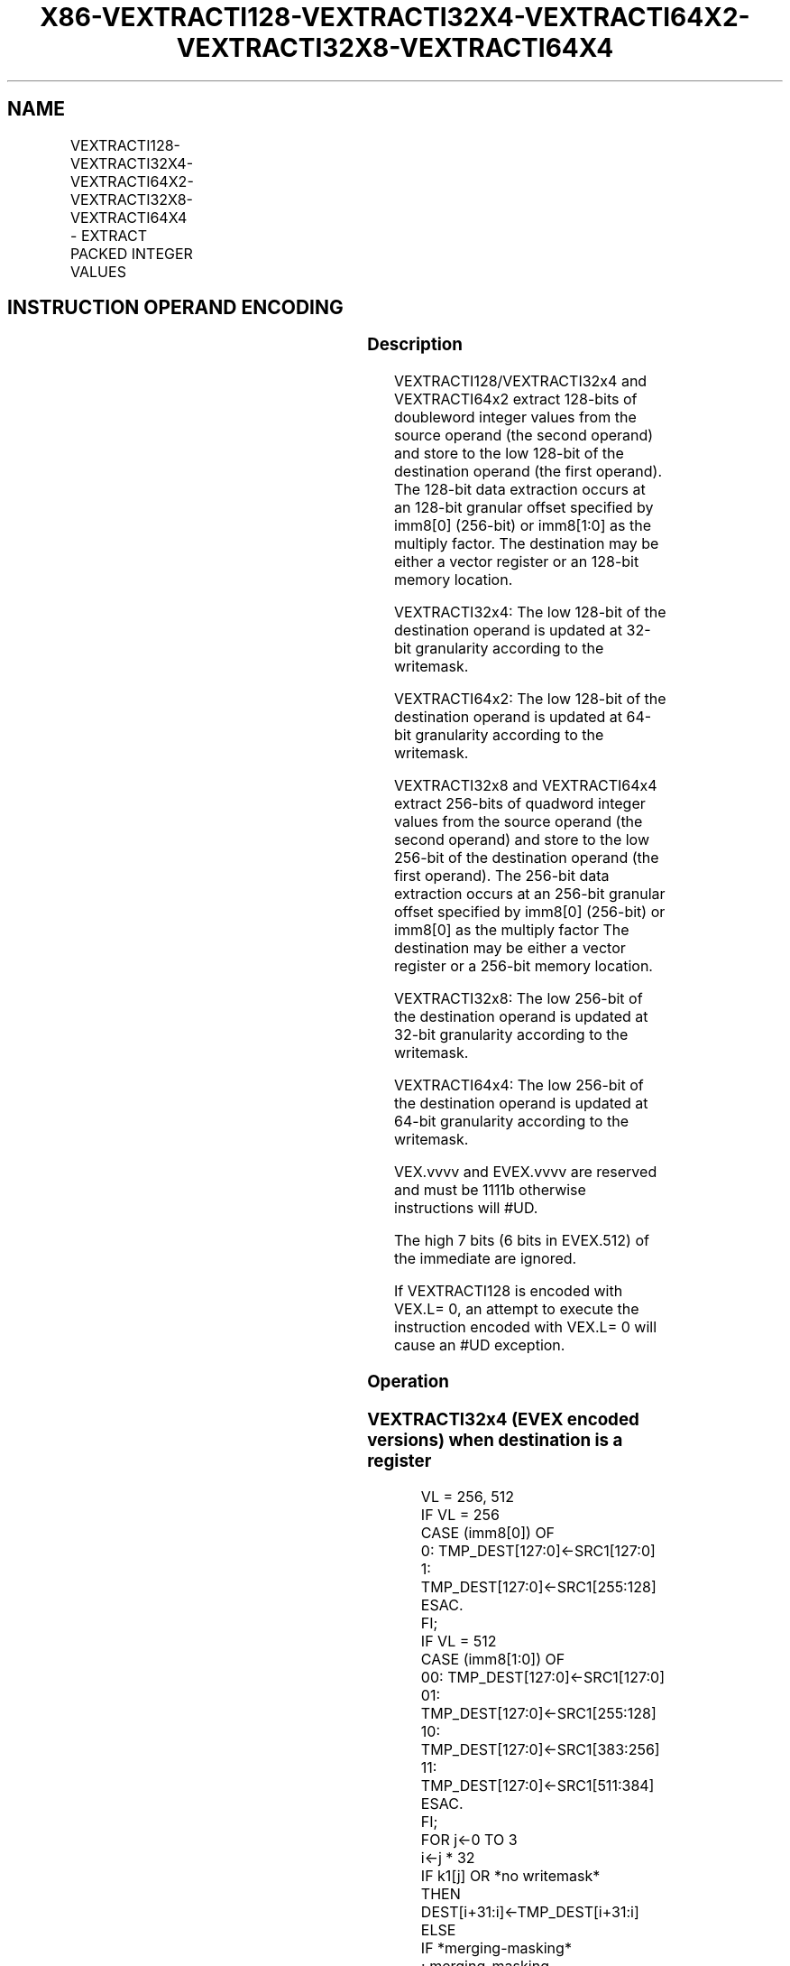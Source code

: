 .nh
.TH "X86-VEXTRACTI128-VEXTRACTI32X4-VEXTRACTI64X2-VEXTRACTI32X8-VEXTRACTI64X4" "7" "May 2019" "TTMO" "Intel x86-64 ISA Manual"
.SH NAME
VEXTRACTI128-VEXTRACTI32X4-VEXTRACTI64X2-VEXTRACTI32X8-VEXTRACTI64X4 - EXTRACT PACKED INTEGER VALUES
.TS
allbox;
l l l l l 
l l l l l .
\fB\fCOpcode/Instruction\fR	\fB\fCOp/En\fR	\fB\fC64/32 bit Mode Support\fR	\fB\fCCPUID Feature Flag\fR	\fB\fCDescription\fR
T{
VEX.256.66.0F3A.W0 39 /r ib VEXTRACTI128 xmm1/m128, ymm2, imm8
T}
	A	V/V	AVX2	T{
Extract 128 bits of integer data from ymm2 and store results in xmm1/m128.
T}
T{
EVEX.256.66.0F3A.W0 39 /r ib VEXTRACTI32X4 xmm1/m128 {k1}{z}, ymm2, imm8
T}
	C	V/V	AVX512VL AVX512F	T{
Extract 128 bits of double\-word integer values from ymm2 and store results in xmm1/m128 subject to writemask k1.
T}
T{
EVEX.512.66.0F3A.W0 39 /r ib VEXTRACTI32x4 xmm1/m128 {k1}{z}, zmm2, imm8
T}
	C	V/V	AVX512F	T{
Extract 128 bits of double\-word integer values from zmm2 and store results in xmm1/m128 subject to writemask k1.
T}
T{
EVEX.256.66.0F3A.W1 39 /r ib VEXTRACTI64X2 xmm1/m128 {k1}{z}, ymm2, imm8
T}
	B	V/V	AVX512VL AVX512DQ	T{
Extract 128 bits of quad\-word integer values from ymm2 and store results in xmm1/m128 subject to writemask k1.
T}
T{
EVEX.512.66.0F3A.W1 39 /r ib VEXTRACTI64X2 xmm1/m128 {k1}{z}, zmm2, imm8
T}
	B	V/V	AVX512DQ	T{
Extract 128 bits of quad\-word integer values from zmm2 and store results in xmm1/m128 subject to writemask k1.
T}
T{
EVEX.512.66.0F3A.W0 3B /r ib VEXTRACTI32X8 ymm1/m256 {k1}{z}, zmm2, imm8
T}
	D	V/V	AVX512DQ	T{
Extract 256 bits of double\-word integer values from zmm2 and store results in ymm1/m256 subject to writemask k1.
T}
T{
EVEX.512.66.0F3A.W1 3B /r ib VEXTRACTI64x4 ymm1/m256 {k1}{z}, zmm2, imm8
T}
	C	V/V	AVX512F	T{
Extract 256 bits of quad\-word integer values from zmm2 and store results in ymm1/m256 subject to writemask k1.
T}
.TE

.SH INSTRUCTION OPERAND ENCODING
.TS
allbox;
l l l l l l 
l l l l l l .
Op/En	Tuple Type	Operand 1	Operand 2	Operand 3	Operand 4
A	NA	ModRM:r/m (w)	ModRM:reg (r)	Imm8	NA
B	Tuple2	ModRM:r/m (w)	ModRM:reg (r)	Imm8	NA
C	Tuple4	ModRM:r/m (w)	ModRM:reg (r)	Imm8	NA
D	Tuple8	ModRM:r/m (w)	ModRM:reg (r)	Imm8	NA
.TE

.SS Description
.PP
VEXTRACTI128/VEXTRACTI32x4 and VEXTRACTI64x2 extract 128\-bits of
doubleword integer values from the source operand (the second operand)
and store to the low 128\-bit of the destination operand (the first
operand). The 128\-bit data extraction occurs at an 128\-bit granular
offset specified by imm8[0] (256\-bit) or imm8[1:0] as the multiply
factor. The destination may be either a vector register or an 128\-bit
memory location.

.PP
VEXTRACTI32x4: The low 128\-bit of the destination operand is updated at
32\-bit granularity according to the writemask.

.PP
VEXTRACTI64x2: The low 128\-bit of the destination operand is updated at
64\-bit granularity according to the writemask.

.PP
VEXTRACTI32x8 and VEXTRACTI64x4 extract 256\-bits of quadword integer
values from the source operand (the second operand) and store to the low
256\-bit of the destination operand (the first operand). The 256\-bit data
extraction occurs at an 256\-bit granular offset specified by imm8[0]
(256\-bit) or imm8[0] as the multiply factor The destination may be
either a vector register or a 256\-bit memory location.

.PP
VEXTRACTI32x8: The low 256\-bit of the destination operand is updated at
32\-bit granularity according to the writemask.

.PP
VEXTRACTI64x4: The low 256\-bit of the destination operand is updated at
64\-bit granularity according to the writemask.

.PP
VEX.vvvv and EVEX.vvvv are reserved and must be 1111b otherwise
instructions will #UD.

.PP
The high 7 bits (6 bits in EVEX.512) of the immediate are ignored.

.PP
If VEXTRACTI128 is encoded with VEX.L= 0, an attempt to execute the
instruction encoded with VEX.L= 0 will cause an #UD exception.

.SS Operation
.SS VEXTRACTI32x4 (EVEX encoded versions) when destination is a register
.PP
.RS

.nf
VL = 256, 512
IF VL = 256
    CASE (imm8[0]) OF
        0: TMP\_DEST[127:0]←SRC1[127:0]
        1: TMP\_DEST[127:0]←SRC1[255:128]
    ESAC.
FI;
IF VL = 512
    CASE (imm8[1:0]) OF
        00: TMP\_DEST[127:0]←SRC1[127:0]
        01: TMP\_DEST[127:0]←SRC1[255:128]
        10: TMP\_DEST[127:0]←SRC1[383:256]
        11: TMP\_DEST[127:0]←SRC1[511:384]
    ESAC.
FI;
FOR j←0 TO 3
    i←j * 32
    IF k1[j] OR *no writemask*
        THEN DEST[i+31:i]←TMP\_DEST[i+31:i]
        ELSE
            IF *merging\-masking*
                        ; merging\-masking
                THEN *DEST[i+31:i] remains unchanged*
                ELSE *zeroing\-masking*
                            ; zeroing\-masking
                    DEST[i+31:i] ← 0
            FI
    FI;
ENDFOR
DEST[MAXVL\-1:128] ← 0

.fi
.RE

.SS VEXTRACTI32x4 (EVEX encoded versions) when destination is memory
.PP
.RS

.nf
VL = 256, 512
IF VL = 256
    CASE (imm8[0]) OF
        0: TMP\_DEST[127:0]←SRC1[127:0]
        1: TMP\_DEST[127:0]←SRC1[255:128]
    ESAC.
FI;
IF VL = 512
    CASE (imm8[1:0]) OF
        00: TMP\_DEST[127:0]←SRC1[127:0]
        01: TMP\_DEST[127:0]←SRC1[255:128]
        10: TMP\_DEST[127:0]←SRC1[383:256]
        11: TMP\_DEST[127:0]←SRC1[511:384]
    ESAC.
FI;
FOR j←0 TO 3
    i←j * 32
    IF k1[j] OR *no writemask*
        THEN DEST[i+31:i]←TMP\_DEST[i+31:i]
        ELSE *DEST[i+31:i] remains unchanged*
            ; merging\-masking
    FI;
ENDFOR

.fi
.RE

.SS VEXTRACTI64x2 (EVEX encoded versions) when destination is a register
.PP
.RS

.nf
VL = 256, 512
IF VL = 256
    CASE (imm8[0]) OF
        0: TMP\_DEST[127:0]←SRC1[127:0]
        1: TMP\_DEST[127:0]←SRC1[255:128]
    ESAC.
FI;
IF VL = 512
    CASE (imm8[1:0]) OF
        00: TMP\_DEST[127:0]←SRC1[127:0]
        01: TMP\_DEST[127:0]←SRC1[255:128]
        10: TMP\_DEST[127:0]←SRC1[383:256]
        11: TMP\_DEST[127:0]←SRC1[511:384]
    ESAC.
FI;
FOR j←0 TO 1
    i←j * 64
    IF k1[j] OR *no writemask*
        THEN DEST[i+63:i]←TMP\_DEST[i+63:i]
        ELSE
            IF *merging\-masking*
                        ; merging\-masking
                THEN *DEST[i+63:i] remains unchanged*
                ELSE *zeroing\-masking*
                            ; zeroing\-masking
                    DEST[i+63:i] ← 0
            FI
    FI;
ENDFOR
DEST[MAXVL\-1:128] ← 0

.fi
.RE

.SS VEXTRACTI64x2 (EVEX encoded versions) when destination is memory
.PP
.RS

.nf
VL = 256, 512
IF VL = 256
    CASE (imm8[0]) OF
        0: TMP\_DEST[127:0]←SRC1[127:0]
        1: TMP\_DEST[127:0]←SRC1[255:128]
    ESAC.
FI;
IF VL = 512
    CASE (imm8[1:0]) OF
        00: TMP\_DEST[127:0]←SRC1[127:0]
        01: TMP\_DEST[127:0]←SRC1[255:128]
        10: TMP\_DEST[127:0]←SRC1[383:256]
        11: TMP\_DEST[127:0]←SRC1[511:384]
    ESAC.
FI;
FOR j←0 TO 1
    i←j * 64
    IF k1[j] OR *no writemask*
        THEN DEST[i+63:i]←TMP\_DEST[i+63:i]
        ELSE *DEST[i+63:i] remains unchanged*
            ; merging\-masking
    FI;
ENDFOR

.fi
.RE

.SS VEXTRACTI32x8 (EVEX.U1.512 encoded version) when destination is a register
.PP
.RS

.nf
VL = 512
CASE (imm8[0]) OF
    0: TMP\_DEST[255:0]←SRC1[255:0]
    1: TMP\_DEST[255:0]←SRC1[511:256]
ESAC.
FOR j←0 TO 7
    i←j * 32
    IF k1[j] OR *no writemask*
        THEN DEST[i+31:i]←TMP\_DEST[i+31:i]
        ELSE
            IF *merging\-masking*
                        ; merging\-masking
                THEN *DEST[i+31:i] remains unchanged*
                ELSE *zeroing\-masking*
                            ; zeroing\-masking
                    DEST[i+31:i] ← 0
            FI
    FI;
ENDFOR
DEST[MAXVL\-1:256] ← 0

.fi
.RE

.SS VEXTRACTI32x8 (EVEX.U1.512 encoded version) when destination is memory
.PP
.RS

.nf
CASE (imm8[0]) OF
    0: TMP\_DEST[255:0]←SRC1[255:0]
    1: TMP\_DEST[255:0]←SRC1[511:256]
ESAC.
FOR j←0 TO 7
    i←j * 32
    IF k1[j] OR *no writemask*
        THEN DEST[i+31:i]←TMP\_DEST[i+31:i]
        ELSE *DEST[i+31:i] remains unchanged*
            ; merging\-masking
    FI;
ENDFOR

.fi
.RE

.SS VEXTRACTI64x4 (EVEX.512 encoded version) when destination is a register
.PP
.RS

.nf
VL = 512
CASE (imm8[0]) OF
    0: TMP\_DEST[255:0]←SRC1[255:0]
    1: TMP\_DEST[255:0]←SRC1[511:256]
ESAC.
FOR j←0 TO 3
    i←j * 64
    IF k1[j] OR *no writemask*
        THEN DEST[i+63:i]←TMP\_DEST[i+63:i]
        ELSE
            IF *merging\-masking*
                        ; merging\-masking
                THEN *DEST[i+63:i] remains unchanged*
                ELSE *zeroing\-masking*
                            ; zeroing\-masking
                    DEST[i+63:i] ← 0
            FI
    FI;
ENDFOR
DEST[MAXVL\-1:256] ← 0

.fi
.RE

.SS VEXTRACTI64x4 (EVEX.512 encoded version) when destination is memory
.PP
.RS

.nf
CASE (imm8[0]) OF
    0: TMP\_DEST[255:0]←SRC1[255:0]
    1: TMP\_DEST[255:0]←SRC1[511:256]
ESAC.
FOR j←0 TO 3
    i←j * 64
    IF k1[j] OR *no writemask*
        THEN DEST[i+63:i]←TMP\_DEST[i+63:i]
        ELSE *DEST[i+63:i] remains unchanged*
            ; merging\-masking
    FI;
ENDFOR

.fi
.RE

.SS VEXTRACTI128 (memory destination form)
.PP
.RS

.nf
CASE (imm8[0]) OF
    0: DEST[127:0]←SRC1[127:0]
    1: DEST[127:0]←SRC1[255:128]
ESAC.

.fi
.RE

.SS VEXTRACTI128 (register destination form)
.PP
.RS

.nf
CASE (imm8[0]) OF
    0: DEST[127:0]←SRC1[127:0]
    1: DEST[127:0]←SRC1[255:128]
ESAC.
DEST[MAXVL\-1:128] ←0

.fi
.RE

.SS Intel C/C++ Compiler Intrinsic Equivalent
.PP
.RS

.nf
VEXTRACTI32x4 \_\_m128i \_mm512\_extracti32x4\_epi32(\_\_m512i a, const int nidx);

VEXTRACTI32x4 \_\_m128i \_mm512\_mask\_extracti32x4\_epi32(\_\_m128i s, \_\_mmask8 k, \_\_m512i a, const int nidx);

VEXTRACTI32x4 \_\_m128i \_mm512\_maskz\_extracti32x4\_epi32( \_\_mmask8 k, \_\_m512i a, const int nidx);

VEXTRACTI32x4 \_\_m128i \_mm256\_extracti32x4\_epi32(\_\_m256i a, const int nidx);

VEXTRACTI32x4 \_\_m128i \_mm256\_mask\_extracti32x4\_epi32(\_\_m128i s, \_\_mmask8 k, \_\_m256i a, const int nidx);

VEXTRACTI32x4 \_\_m128i \_mm256\_maskz\_extracti32x4\_epi32( \_\_mmask8 k, \_\_m256i a, const int nidx);

VEXTRACTI32x8 \_\_m256i \_mm512\_extracti32x8\_epi32(\_\_m512i a, const int nidx);

VEXTRACTI32x8 \_\_m256i \_mm512\_mask\_extracti32x8\_epi32(\_\_m256i s, \_\_mmask8 k, \_\_m512i a, const int nidx);

VEXTRACTI32x8 \_\_m256i \_mm512\_maskz\_extracti32x8\_epi32( \_\_mmask8 k, \_\_m512i a, const int nidx);

VEXTRACTI64x2 \_\_m128i \_mm512\_extracti64x2\_epi64(\_\_m512i a, const int nidx);

VEXTRACTI64x2 \_\_m128i \_mm512\_mask\_extracti64x2\_epi64(\_\_m128i s, \_\_mmask8 k, \_\_m512i a, const int nidx);

VEXTRACTI64x2 \_\_m128i \_mm512\_maskz\_extracti64x2\_epi64( \_\_mmask8 k, \_\_m512i a, const int nidx);

VEXTRACTI64x2 \_\_m128i \_mm256\_extracti64x2\_epi64(\_\_m256i a, const int nidx);

VEXTRACTI64x2 \_\_m128i \_mm256\_mask\_extracti64x2\_epi64(\_\_m128i s, \_\_mmask8 k, \_\_m256i a, const int nidx);

VEXTRACTI64x2 \_\_m128i \_mm256\_maskz\_extracti64x2\_epi64( \_\_mmask8 k, \_\_m256i a, const int nidx);

VEXTRACTI64x4 \_\_m256i \_mm512\_extracti64x4\_epi64(\_\_m512i a, const int nidx);

VEXTRACTI64x4 \_\_m256i \_mm512\_mask\_extracti64x4\_epi64(\_\_m256i s, \_\_mmask8 k, \_\_m512i a, const int nidx);

VEXTRACTI64x4 \_\_m256i \_mm512\_maskz\_extracti64x4\_epi64( \_\_mmask8 k, \_\_m512i a, const int nidx);

VEXTRACTI128 \_\_m128i \_mm256\_extracti128\_si256(\_\_m256i a, int offset);

.fi
.RE

.SS SIMD Floating\-Point Exceptions
.PP
None

.SS Other Exceptions
.PP
VEX\-encoded instructions, see Exceptions Type 6;

.PP
EVEX\-encoded instructions, see Exceptions Type E6NF.

.TS
allbox;
l l 
l l .
#UD	IF VEX.L = 0.
#UD	T{
If VEX.vvvv != 1111B or EVEX.vvvv != 1111B.
T}
.TE

.SH SEE ALSO
.PP
x86\-manpages(7) for a list of other x86\-64 man pages.

.SH COLOPHON
.PP
This UNOFFICIAL, mechanically\-separated, non\-verified reference is
provided for convenience, but it may be incomplete or broken in
various obvious or non\-obvious ways. Refer to Intel® 64 and IA\-32
Architectures Software Developer’s Manual for anything serious.

.br
This page is generated by scripts; therefore may contain visual or semantical bugs. Please report them (or better, fix them) on https://github.com/ttmo-O/x86-manpages.

.br
Copyleft TTMO 2020 (Turkish Unofficial Chamber of Reverse Engineers - https://ttmo.re).
